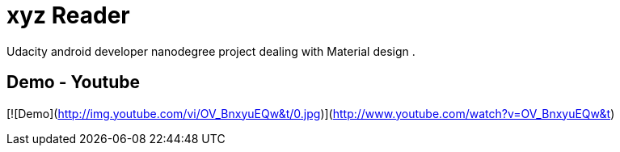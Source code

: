 # xyz Reader

Udacity android developer nanodegree project dealing with Material design .

## Demo - Youtube

[![Demo](http://img.youtube.com/vi/OV_BnxyuEQw&t/0.jpg)](http://www.youtube.com/watch?v=OV_BnxyuEQw&t)


